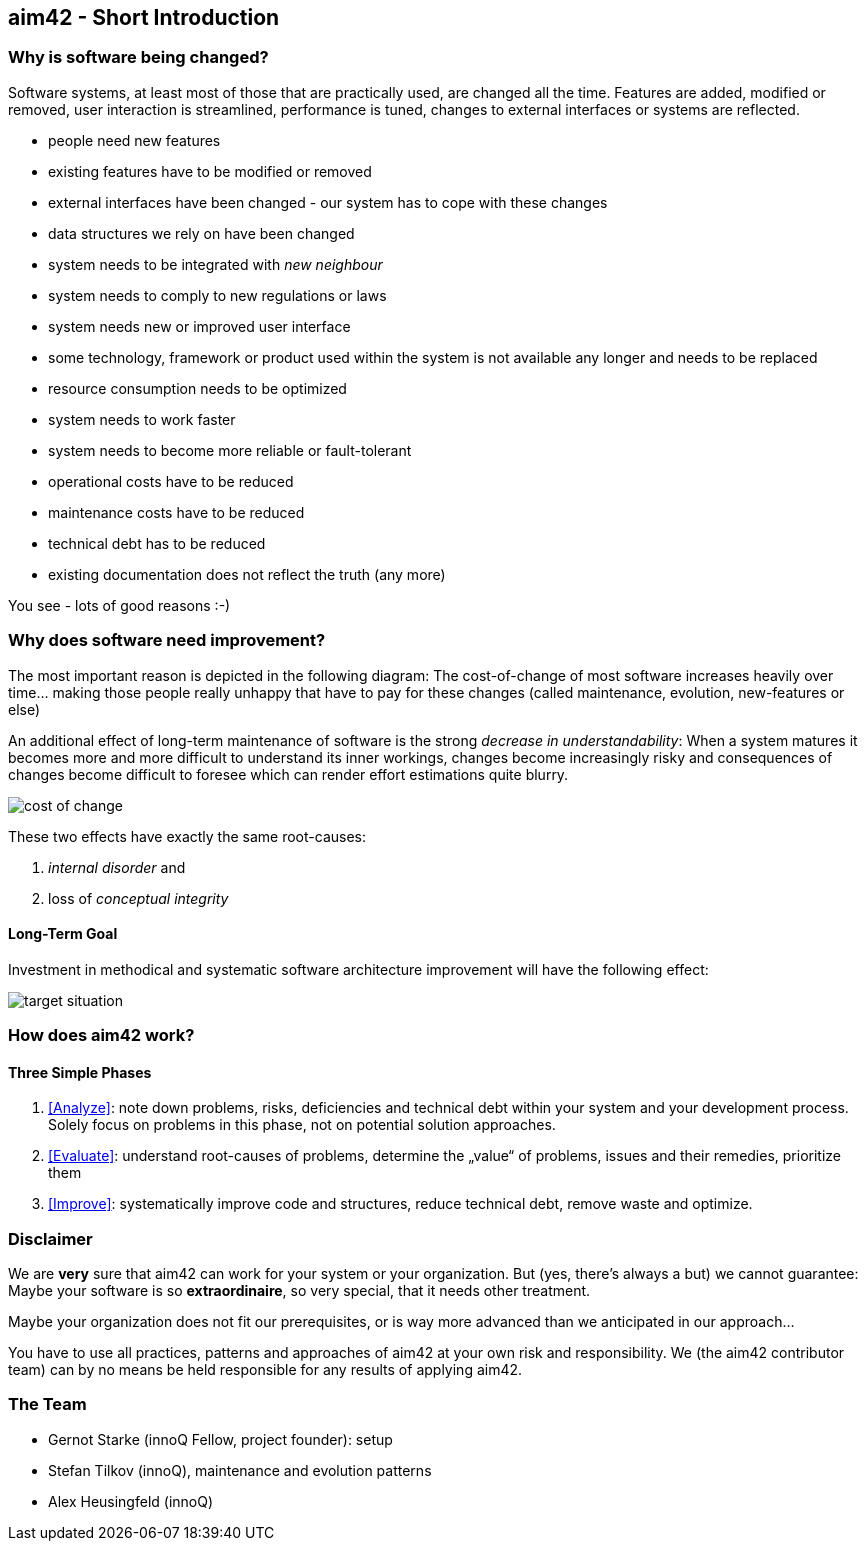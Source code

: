 


== aim42 - Short Introduction 


=== Why is software being changed?

Software systems, at least most of those that are practically used, are changed all the 
time. Features are added, modified or removed, user interaction is streamlined, 
performance is tuned, changes to external interfaces or systems are reflected.

* people need new features
* existing features have to be modified or removed
* external interfaces have been changed - our system has to cope with these changes
* data structures we rely on have been changed
* system needs to be integrated with _new neighbour_
* system needs to comply to new regulations or laws
* system needs new or improved user interface
* some technology, framework or product used within the system is not available any longer and needs to be replaced
* resource consumption needs to be optimized
* system needs to work faster 
* system needs to become more reliable or fault-tolerant
* operational costs have to be reduced
* maintenance costs have to be reduced
* technical debt has to be reduced
* existing documentation does not reflect the truth (any more)

You see - lots of good reasons :-)


=== Why does software need improvement?

The most important reason is depicted in the following diagram: The cost-of-change
of most software increases heavily over time... making those people really unhappy that
have to pay for these changes (called maintenance, evolution, new-features or else)

An additional effect of long-term maintenance of software is the strong
_decrease in understandability_: When a system matures it becomes more and more difficult to understand its inner workings, changes become increasingly risky and consequences of changes become difficult to foresee which can render effort estimations quite blurry.


image::cost-of-change.jpg[]

// TODO: exchange image to reflect both cost and understandability.


These two effects have exactly the same root-causes: 

. _internal disorder_ and
. loss of _conceptual integrity_

==== Long-Term Goal

Investment in methodical and systematic software architecture improvement will have the following effect:

image::target-situation.jpg[]
 

=== How does aim42 work? 


==== Three Simple Phases 

. <<Analyze>>: note down problems, risks, deficiencies and technical debt within your system and your development process. Solely focus on problems in this phase, not on potential solution approaches.

. <<Evaluate>>: understand root-causes of problems, determine the „value“ of problems, issues and their remedies, prioritize them

. <<Improve>>: systematically improve code and structures, reduce technical debt, remove waste and optimize.



=== Disclaimer
We are *very* sure that aim42 can work for your system or your organization. 
But (yes, there's always a but) we cannot guarantee: Maybe your software is so
*extraordinaire*, so very special, that it needs other treatment.

Maybe your organization does not fit our prerequisites, or is way more advanced
than we anticipated in our approach...

You have to use all practices, patterns and approaches of aim42 at your own risk 
and responsibility. We (the aim42 contributor team) can by no means be held 
responsible for any results of applying aim42.


=== The Team

* Gernot Starke (innoQ Fellow, project founder): setup
* Stefan Tilkov (innoQ), maintenance and evolution patterns
* Alex Heusingfeld (innoQ)





